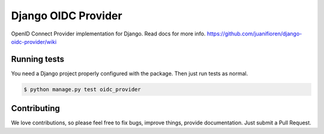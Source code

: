 
Django OIDC Provider
####################

OpenID Connect Provider implementation for Django. Read docs for more info. https://github.com/juanifioren/django-oidc-provider/wiki

*************
Running tests
*************

You need a Django project properly configured with the package. Then just run tests as normal.

.. code::
    
    $ python manage.py test oidc_provider

************
Contributing
************

We love contributions, so please feel free to fix bugs, improve things, provide documentation. Just submit a Pull Request.
